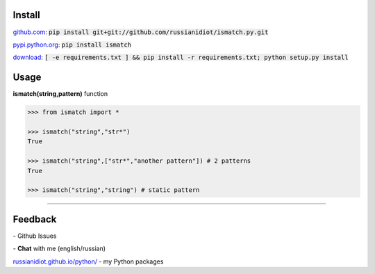 .. image:: https://img.shields.io/pypi/v/ismatch.svg
   :target: https://pypi.python.org/pypi/ismatch

.. image:: https://img.shields.io/pypi/pyversions/ismatch.svg
   :target: https://pypi.python.org/pypi/ismatch

.. image:: https://img.shields.io/pypi/dm/ismatch.svg
   :target: https://pypi.python.org/pypi/ismatch

	

Install
~~~~~~~

github.com_: :code:`pip install git+git://github.com/russianidiot/ismatch.py.git`

pypi.python.org_: :code:`pip install ismatch`

download_: :code:`[ -e requirements.txt ] && pip install -r requirements.txt; python setup.py install`

.. _github.com: http://github.com/russianidiot/ismatch.py
.. _pypi.python.org: https://pypi.python.org/pypi/ismatch.py
.. _download: https://github.com/russianidiot/ismatch.py/archive/master.zip

	

	

	

Usage
~~~~~

**ismatch(string,pattern)** function

.. code-block:: python

	>>> from ismatch import *

	>>> ismatch("string","str*")
	True

	>>> ismatch("string",["str*","another pattern"]) # 2 patterns
	True

	>>> ismatch("string","string") # static pattern

----

Feedback
~~~~~~~~

|github_issues| - Github Issues

.. |github_issues| image:: https://img.shields.io/github/issues/russianidiot/ismatch.py.svg
	:target: https://github.com/russianidiot/ismatch.py/issues

|gitter| - **Chat** with me (english/russian) 

.. |gitter| image:: https://badges.gitter.im/russianidiot/ismatch.py.svg
	:target: https://gitter.im/russianidiot/ismatch.py

`russianidiot.github.io/python/`_  - my Python packages

.. _russianidiot.github.io/python/: http://russianidiot.github.io/python/